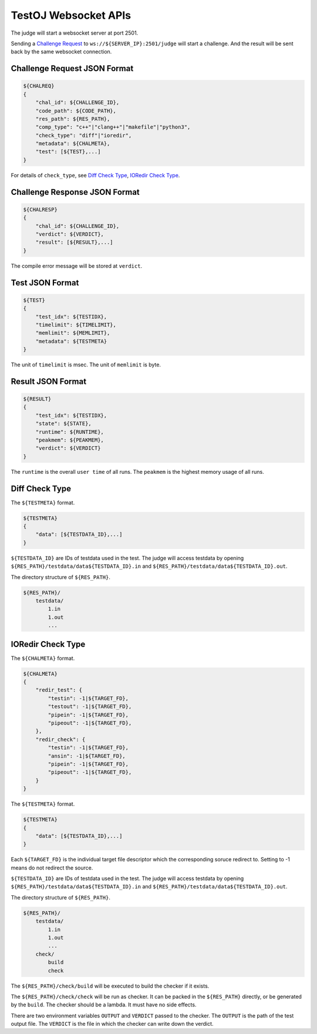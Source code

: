 TestOJ Websocket APIs
================================

The judge will start a websocket server at port 2501.

Sending a `Challenge Request`_ to ``ws://${SERVER_IP}:2501/judge`` will start a challenge. And the result will be sent back by the same websocket connection.


.. _`Challenge Request`:

Challenge Request JSON Format
---------------------

.. code:: python

    ${CHALREQ}
    {
        "chal_id": ${CHALLENGE_ID},
        "code_path": ${CODE_PATH},
        "res_path": ${RES_PATH},
        "comp_type": "c++"|"clang++"|"makefile"|"python3",
        "check_type": "diff"|"ioredir",
        "metadata": ${CHALMETA},
        "test": [${TEST},...]
    }


For details of ``check_type``, see `Diff Check Type`_, `IORedir Check Type`_.


Challenge Response JSON Format
------------------------------

.. code:: python

    ${CHALRESP}
    {
        "chal_id": ${CHALLENGE_ID},
        "verdict": ${VERDICT},
        "result": [${RESULT},...]
    }


The compile error message will be stored at ``verdict``.


Test JSON Format
----------------

.. code:: python

    ${TEST}
    {
        "test_idx": ${TESTIDX},
        "timelimit": ${TIMELIMIT},
        "memlimit": ${MEMLIMIT},
        "metadata": ${TESTMETA}
    }


The unit of ``timelimit`` is msec. The unit of ``memlimit`` is byte.


Result JSON Format
------------------

.. code:: python

    ${RESULT}
    {
        "test_idx": ${TESTIDX},
        "state": ${STATE},
        "runtime": ${RUNTIME},
        "peakmem": ${PEAKMEM},
        "verdict": ${VERDICT}
    }


The ``runtime`` is the overall ``user time`` of all runs. The ``peakmem`` is the highest memory usage of all runs.


.. _`Diff Check Type`: 

Diff Check Type
---------------

The ``${TESTMETA}`` format.

.. code:: python

    ${TESTMETA}
    {
        "data": [${TESTDATA_ID},...]
    }


``${TESTDATA_ID}`` are IDs of testdata used in the test. The judge will access testdata by opening ``${RES_PATH}/testdata/data${TESTDATA_ID}.in`` and ``${RES_PATH}/testdata/data${TESTDATA_ID}.out``.

The directory structure of ``${RES_PATH}``.

.. code::

    ${RES_PATH}/
        testdata/
            1.in
            1.out
            ...


.. _`IORedir Check Type`: 

IORedir Check Type
------------------

The ``${CHALMETA}`` format.

.. code:: python
    
    ${CHALMETA}
    {
        "redir_test": {
            "testin": -1|${TARGET_FD},
            "testout": -1|${TARGET_FD},
            "pipein": -1|${TARGET_FD},
            "pipeout": -1|${TARGET_FD},
        },
        "redir_check": {
            "testin": -1|${TARGET_FD},
            "ansin": -1|${TARGET_FD},
            "pipein": -1|${TARGET_FD},
            "pipeout": -1|${TARGET_FD},
        }
    }


The ``${TESTMETA}`` format.

.. code:: python
    
    ${TESTMETA}
    {
        "data": [${TESTDATA_ID},...]
    }


Each ``${TARGET_FD}`` is the individual target file descriptor which the corresponding soruce redirect to. Setting to -1 means do not redirect the source.

``${TESTDATA_ID}`` are IDs of testdata used in the test. The judge will access testdata by opening ``${RES_PATH}/testdata/data${TESTDATA_ID}.in`` and ``${RES_PATH}/testdata/data${TESTDATA_ID}.out``.

The directory structure of ``${RES_PATH}``.

.. code::

    ${RES_PATH}/
        testdata/
            1.in
            1.out
            ...
        check/
            build
            check


The ``${RES_PATH}/check/build`` will be executed to build the checker if it exists.

The ``${RES_PATH}/check/check`` will be run as checker. It can be packed in the ``${RES_PATH}`` directly, or be generated by the ``build``. The checker should be a lambda. It must have no side effects.

There are two environment variables ``OUTPUT`` and ``VERDICT`` passed to the checker. The ``OUTPUT`` is the path of the test output file. The ``VERDICT`` is the file in which the checker can write down the verdict.
